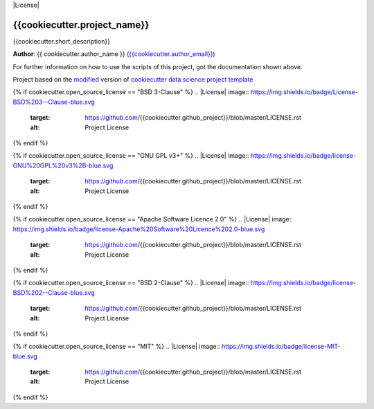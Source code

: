 |RTD| |License| |Issues|

.. _main_title:
************************************************************************
{{cookiecutter.project_name}}
************************************************************************

{{cookiecutter.short_description}}

**Author**: {{ cookiecutter.author_name }} (`{{cookiecutter.author_email}} <mailto:{{cookiecutter.author_email}}>`_)

For further information on how to use the scripts of this project,
got the documentation shown above.





.. ----------------------------------------------------------------------------

Project based on the `modified <https://github.com/vcalderon2009/cookiecutter-data-science-vc>`_  version of
`cookiecutter data science project template <https://drivendata.github.io/cookiecutter-data-science/>`_ 


.. |Issues| image:: https://img.shields.io/github/issues/{{cookiecutter.github_project}}.svg
   :target: https://github.com/{{cookiecutter.github_project}}/issues
   :alt: Open Issues

.. |RTD| image:: https://readthedocs.org/projects/{{cookiecutter.repo_name|lower|replace(' ', '-')|replace('_', '-')}}/badge/?version=latest
   :target: http://{{cookiecutter.repo_name}}.readthedocs.io/en/latest/?badge=latest
   :alt: Documentation Status

{% if cookiecutter.open_source_license == "BSD 3-Clause" %}
.. |License| image:: https://img.shields.io/badge/License-BSD%203--Clause-blue.svg
   :target: https://github.com/{{cookiecutter.github_project}}/blob/master/LICENSE.rst
   :alt: Project License
{% endif %}

{% if cookiecutter.open_source_license == "GNU GPL v3+" %}
.. |License| image:: https://img.shields.io/badge/license-GNU%20GPL%20v3%2B-blue.svg
   :target: https://github.com/{{cookiecutter.github_project}}/blob/master/LICENSE.rst
   :alt: Project License
{% endif %}

{% if cookiecutter.open_source_license == "Apache Software Licence 2.0" %}
.. |License| image:: https://img.shields.io/badge/license-Apache%20Software%20Licence%202.0-blue.svg
   :target: https://github.com/{{cookiecutter.github_project}}/blob/master/LICENSE.rst
   :alt: Project License
{% endif %}

{% if cookiecutter.open_source_license == "BSD 2-Clause" %}
.. |License| image:: https://img.shields.io/badge/license-BSD%202--Clause-blue.svg
   :target: https://github.com/{{cookiecutter.github_project}}/blob/master/LICENSE.rst
   :alt: Project License
{% endif %}

{% if cookiecutter.open_source_license == "MIT" %}
.. |License| image:: https://img.shields.io/badge/license-MIT-blue.svg
   :target: https://github.com/{{cookiecutter.github_project}}/blob/master/LICENSE.rst
   :alt: Project License
{% endif %}






















